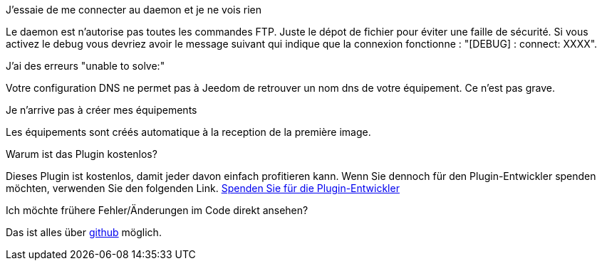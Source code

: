 [panel,primary]
.J'essaie de me connecter au daemon et je ne vois rien
--
Le daemon est n'autorise pas toutes les commandes FTP. Juste le dépot de fichier pour éviter une faille de sécurité.
Si vous activez le debug vous devriez avoir le message suivant qui indique que la connexion fonctionne : "[DEBUG] : connect: XXXX".
--

.J'ai des erreurs "unable to solve:"
--
Votre configuration DNS ne permet pas à Jeedom de retrouver un nom dns de votre équipement. Ce n'est pas grave.
--

.Je n'arrive pas à créer mes équipements
--
Les équipements sont créés automatique à la reception de la première image.
--

.Warum ist das Plugin kostenlos?
--
Dieses Plugin ist kostenlos, damit jeder davon einfach profitieren kann. Wenn Sie dennoch für den Plugin-Entwickler spenden möchten, verwenden Sie den folgenden Link.
link:https://www.paypal.com/cgi-bin/webscr?cmd=_s-xclick&hosted_button_id=C7MF4WU7SWNKG[Spenden Sie für die Plugin-Entwickler]
--

Ich möchte frühere Fehler/Änderungen im Code direkt ansehen?
--
Das ist alles über https://github.com/guenneguezt/plugin-ftpd[github] möglich.
--